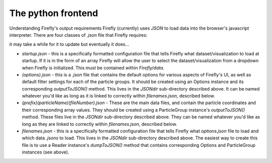 The python frontend
===================

Understanding Firefly's output requirements
Firefly (currently) uses `JSON` to load data into the browser's javascript interpreter. There are four classes of `.json` file that Firefly requires:

it may take a while for it to update but eventually it does...

* `startup.json` - this is a specifically formatted configuration file that tells Firefly what dataset/visualization to load at startup. If it is in the form of an array Firefly will allow the user to select the dataset/visualization from a dropdown when Firefly is initialized. This must be contained within `Firefly/data`.

* `(options).json` - this is a `.json` file that contains the default options for various aspects of Firefly's UI, as well as default filter settings for each of the particle groups. It should be created using an Options instance and its corresponding `outputToJSON()` method. This lives in the `JSONdir` sub-directory described above. It can be named whatever you'd like as long as it is linked to correctly within `filenames.json`, described below.

* `(prefix)(particleName)(fileNumber).json` - These are the main data files, and contain the particle coordinates and their corresponding array values. They should be created using a ParticleGroup instance's `outputToJSON()` method. These files live in the `JSONdir` sub-directory described above. They can be named whatever you'd like as long as they are linked to correctly within `filenames.json`, described below.

* `filenames.json` - this is a specifically formatted configuration file that tells Firefly what `options.json` file to load and which data `.jsons` to load. This lives in the `JSONdir` sub-directory described above. The easiest way to create this file is to use a Reader instance's `dumpToJSON()` method that contains corresponding Options and ParticleGroup instances (see above). 

